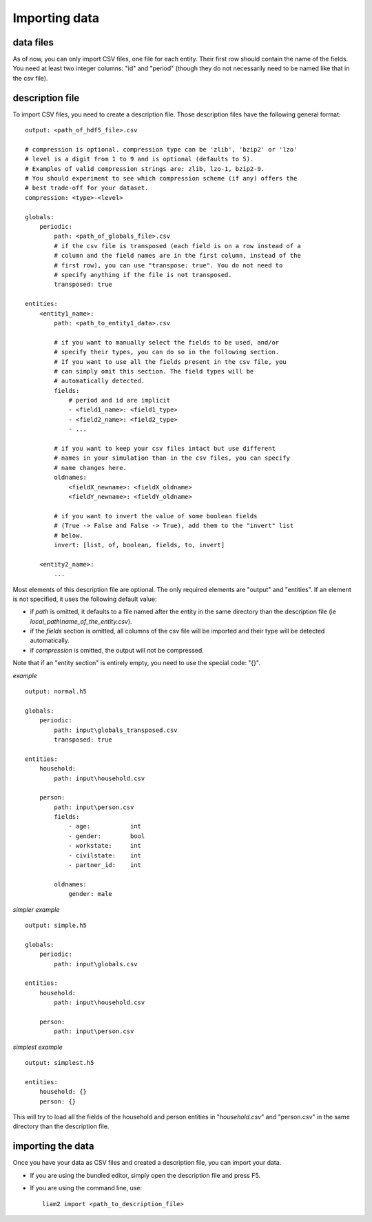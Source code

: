 ﻿.. index:: import

.. _import_data:

Importing data
==============

data files
----------

As of now, you can only import CSV files, one file for each entity.
Their first row should contain the name of the fields. You need at least two
integer columns: "id" and "period" (though they do not necessarily need to be
named like that in the csv file).

description file
----------------

To import CSV files, you need to create a description file. Those description 
files have the following general format: ::

    output: <path_of_hdf5_file>.csv
    
    # compression is optional. compression type can be 'zlib', 'bzip2' or 'lzo'
    # level is a digit from 1 to 9 and is optional (defaults to 5).
    # Examples of valid compression strings are: zlib, lzo-1, bzip2-9.
    # You should experiment to see which compression scheme (if any) offers the
    # best trade-off for your dataset.
    compression: <type>-<level>

    globals:
        periodic:
            path: <path_of_globals_file>.csv
            # if the csv file is transposed (each field is on a row instead of a
            # column and the field names are in the first column, instead of the
            # first row), you can use "transpose: true". You do not need to
            # specify anything if the file is not transposed.
            transposed: true

    entities:
        <entity1_name>:
            path: <path_to_entity1_data>.csv

            # if you want to manually select the fields to be used, and/or 
            # specify their types, you can do so in the following section.
            # If you want to use all the fields present in the csv file, you
            # can simply omit this section. The field types will be
            # automatically detected.
            fields:
                # period and id are implicit
                - <field1_name>: <field1_type>
                - <field2_name>: <field2_type>
                - ...

            # if you want to keep your csv files intact but use different
            # names in your simulation than in the csv files, you can specify
            # name changes here.
            oldnames:
                <fieldX_newname>: <fieldX_oldname>
                <fieldY_newname>: <fieldY_oldname>
            
            # if you want to invert the value of some boolean fields
            # (True -> False and False -> True), add them to the "invert" list
            # below.
            invert: [list, of, boolean, fields, to, invert]
                
        <entity2_name>:
            ...

Most elements of this description file are optional. The only required elements
are "output" and "entities". If an element is not specified, it uses the 
following default value:

- if *path* is omitted, it defaults to a file named after the entity in the same
  directory than the description file (ie *local_path\\name_of_the_entity.csv*).
- if the *fields* section is omitted, all columns of the csv file will be
  imported and their type will be detected automatically.
- if *compression* is omitted, the output will not be compressed.
  
Note that if an "entity section" is entirely empty, you need to use the special
code: "{}".

*example* ::

    output: normal.h5

    globals:
        periodic:
            path: input\globals_transposed.csv
            transposed: true
    
    entities:
        household:
            path: input\household.csv
    
        person:
            path: input\person.csv
            fields:
                - age:           int
                - gender:        bool
                - workstate:     int
                - civilstate:    int     
                - partner_id:    int
    
            oldnames:
                gender: male

*simpler example* ::

    output: simple.h5

    globals:
        periodic:
            path: input\globals.csv

    entities:
        household:
            path: input\household.csv
    
        person:
            path: input\person.csv

*simplest example* ::

    output: simplest.h5
    
    entities:
        household: {}
        person: {}

This will try to load all the fields of the household and person entities in 
"*household.csv*" and "person.csv" in the same directory than the description
file.

importing the data
------------------

Once you have your data as CSV files and created a description file, you can
import your data.

- If you are using the bundled editor, simply open the description file and
  press F5.

- If you are using the command line, use: ::

    liam2 import <path_to_description_file>